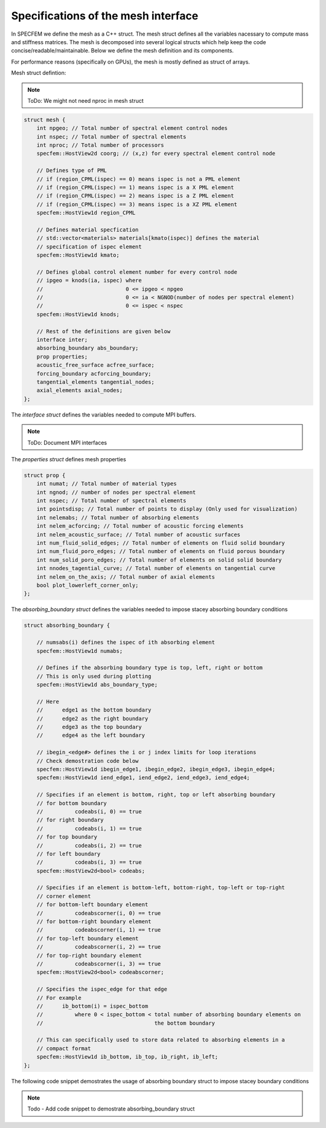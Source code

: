 Specifications of the mesh interface
=====================================

In SPECFEM we define the mesh as a C++ struct. The mesh struct defines all the variables nacessary to compute mass and stiffness matrices. The mesh is decomposed into several logical structs which help keep the code concise/readable/maintainable. Below we define the mesh definition and its components.

For performance reasons (specifically on GPUs), the mesh is mostly defined as struct of arrays.

Mesh struct defintion:

.. note::
    ToDo: We might not need nproc in mesh struct

.. code-block:: C++

    struct mesh {
        int npgeo; // Total number of spectral element control nodes
        int nspec; // Total number of spectral elements
        int nproc; // Total number of processors
        specfem::HostView2d coorg; // (x,z) for every spectral element control node

        // Defines type of PML
        // if (region_CPML(ispec) == 0) means ispec is not a PML element
        // if (region_CPML(ispec) == 1) means ispec is a X PML element
        // if (region_CPML(ispec) == 2) means ispec is a Z PML element
        // if (region_CPML(ispec) == 3) means ispec is a XZ PML element
        specfem::HostView1d region_CPML

        // Defines material specfication
        // std::vector<materials> materials[kmato(ispec)] defines the material
        // specification of ispec element
        specfem::HostView1d kmato;

        // Defines global control element number for every control node
        // ipgeo = knods(ia, ispec) where
        //                          0 <= ipgeo < npgeo
        //                          0 <= ia < NGNOD(number of nodes per spectral element)
        //                          0 <= ispec < nspec
        specfem::HostView1d knods;

        // Rest of the definitions are given below
        interface inter;
        absorbing_boundary abs_boundary;
        prop properties;
        acoustic_free_surface acfree_surface;
        forcing_boundary acforcing_boundary;
        tangential_elements tangential_nodes;
        axial_elements axial_nodes;
    };


The `interface struct` defines the variables needed to compute MPI buffers.

.. note::
    ToDo: Document MPI interfaces

The `properties struct` defines mesh properties

.. code-block:: C++

    struct prop {
        int numat; // Total number of material types
        int ngnod; // number of nodes per spectral element
        int nspec; // Total number of spectral elements
        int pointsdisp; // Total number of points to display (Only used for visualization)
        int nelemabs; // Total number of absorbing elements
        int nelem_acforcing; // Total number of acoustic forcing elements
        int nelem_acoustic_surface; // Total number of acoustic surfaces
        int num_fluid_solid_edges; // Total number of elements on fluid solid boundary
        int num_fluid_poro_edges; // Total number of elements on fluid porous boundary
        int num_solid_poro_edges; // Total number of elements on solid solid boundary
        int nnodes_tagential_curve; // Total number of elements on tangential curve
        int nelem_on_the_axis; // Total number of axial elements
        bool plot_lowerleft_corner_only;
    };

The `absorbing_boundary struct` defines the variables needed to impose stacey absorbing boundary conditions

.. code-block:: C++

    struct absorbing_boundary {

        // numsabs(i) defines the ispec of ith absorbing element
        specfem::HostView1d numabs;

        // Defines if the absorbing boundary type is top, left, right or bottom
        // This is only used during plotting
        specfem::HostView1d abs_boundary_type;

        // Here
        //      edge1 as the bottom boundary
        //      edge2 as the right boundary
        //      edge3 as the top boundary
        //      edge4 as the left boundary

        // ibegin_<edge#> defines the i or j index limits for loop iterations
        // Check demostration code below
        specfem::HostView1d ibegin_edge1, ibegin_edge2, ibegin_edge3, ibegin_edge4;
        specfem::HostView1d iend_edge1, iend_edge2, iend_edge3, iend_edge4;

        // Specifies if an element is bottom, right, top or left absorbing boundary
        // for bottom boundary
        //          codeabs(i, 0) == true
        // for right boundary
        //          codeabs(i, 1) == true
        // for top boundary
        //          codeabs(i, 2) == true
        // for left boundary
        //          codeabs(i, 3) == true
        specfem::HostView2d<bool> codeabs;

        // Specifies if an element is bottom-left, bottom-right, top-left or top-right
        // corner element
        // for bottom-left boundary element
        //          codeabscorner(i, 0) == true
        // for bottom-right boundary element
        //          codeabscorner(i, 1) == true
        // for top-left boundary element
        //          codeabscorner(i, 2) == true
        // for top-right boundary element
        //          codeabscorner(i, 3) == true
        specfem::HostView2d<bool> codeabscorner;

        // Specifies the ispec_edge for that edge
        // For example
        //      ib_bottom(i) = ispec_bottom
        //          where 0 < ispec_bottom < total number of absorbing boundary elements on
        //                                   the bottom boundary

        // This can specifically used to store data related to absorbing elements in a
        // compact format
        specfem::HostView1d ib_bottom, ib_top, ib_right, ib_left;
    };

The following code snippet demostrates the usage of absorbing boundary struct to impose stacey boundary conditions

.. note::
    Todo - Add code snippet to demostrate absorbing_boundary struct
